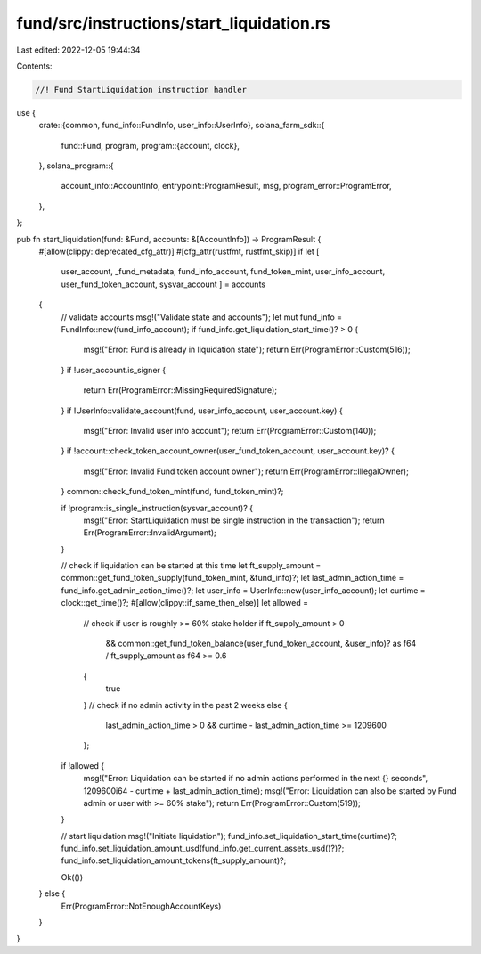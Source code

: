 fund/src/instructions/start_liquidation.rs
==========================================

Last edited: 2022-12-05 19:44:34

Contents:

.. code-block:: rs

    //! Fund StartLiquidation instruction handler

use {
    crate::{common, fund_info::FundInfo, user_info::UserInfo},
    solana_farm_sdk::{
        fund::Fund,
        program,
        program::{account, clock},
    },
    solana_program::{
        account_info::AccountInfo, entrypoint::ProgramResult, msg, program_error::ProgramError,
    },
};

pub fn start_liquidation(fund: &Fund, accounts: &[AccountInfo]) -> ProgramResult {
    #[allow(clippy::deprecated_cfg_attr)]
    #[cfg_attr(rustfmt, rustfmt_skip)]
    if let [
        user_account,
        _fund_metadata,
        fund_info_account,
        fund_token_mint,
        user_info_account,
        user_fund_token_account,
        sysvar_account
        ] = accounts
    {
        // validate accounts
        msg!("Validate state and accounts");
        let mut fund_info = FundInfo::new(fund_info_account);
        if fund_info.get_liquidation_start_time()? > 0 {
            msg!("Error: Fund is already in liquidation state");
            return Err(ProgramError::Custom(516));
        }
        if !user_account.is_signer {
            return Err(ProgramError::MissingRequiredSignature);
        }
        if !UserInfo::validate_account(fund, user_info_account, user_account.key) {
            msg!("Error: Invalid user info account");
            return Err(ProgramError::Custom(140));
        }
        if !account::check_token_account_owner(user_fund_token_account, user_account.key)? {
            msg!("Error: Invalid Fund token account owner");
            return Err(ProgramError::IllegalOwner);
        }
        common::check_fund_token_mint(fund, fund_token_mint)?;

        if !program::is_single_instruction(sysvar_account)? {
            msg!("Error: StartLiquidation must be single instruction in the transaction");
            return Err(ProgramError::InvalidArgument);
        }

        // check if liquidation can be started at this time
        let ft_supply_amount = common::get_fund_token_supply(fund_token_mint, &fund_info)?;
        let last_admin_action_time = fund_info.get_admin_action_time()?;
        let user_info = UserInfo::new(user_info_account);
        let curtime = clock::get_time()?;
        #[allow(clippy::if_same_then_else)]
        let allowed =
            // check if user is roughly >= 60% stake holder
            if ft_supply_amount > 0
                && common::get_fund_token_balance(user_fund_token_account, &user_info)? as f64 / ft_supply_amount as f64 >= 0.6
            {
                true
            }
            // check if no admin activity in the past 2 weeks
            else { 
                last_admin_action_time > 0 && curtime - last_admin_action_time >= 1209600
            };

        if !allowed {
            msg!("Error: Liquidation can be started if no admin actions performed in the next {} seconds", 1209600i64 - curtime + last_admin_action_time);
            msg!("Error: Liquidation can also be started by Fund admin or user with >= 60% stake");
            return Err(ProgramError::Custom(519));
        }

        // start liquidation
        msg!("Initiate liquidation");
        fund_info.set_liquidation_start_time(curtime)?;
        fund_info.set_liquidation_amount_usd(fund_info.get_current_assets_usd()?)?;
        fund_info.set_liquidation_amount_tokens(ft_supply_amount)?;

        Ok(())
    } else {
        Err(ProgramError::NotEnoughAccountKeys)
    }
}



